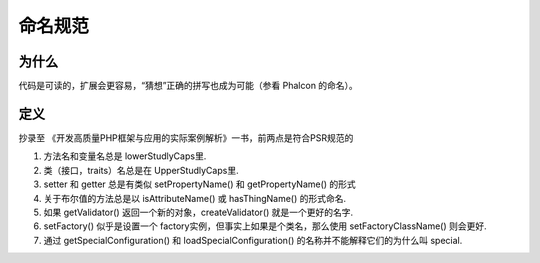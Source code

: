 命名规范
-----------

为什么
^^^^^^^^

代码是可读的，扩展会更容易，“猜想”正确的拼写也成为可能（参看 Phalcon 的命名）。

定义
^^^^^^^^

抄录至 《开发高质量PHP框架与应用的实际案例解析》一书，前两点是符合PSR规范的

#. 方法名和变量名总是 lowerStudlyCaps里.
#. 类（接口，traits）名总是在 UpperStudlyCaps里.
#. setter 和 getter 总是有类似 setPropertyName() 和 getPropertyName() 的形式
#. 关于布尔值的方法总是以 isAttributeName() 或 hasThingName() 的形式命名.
#. 如果 getValidator() 返回一个新的对象，createValidator() 就是一个更好的名字.
#. setFactory() 似乎是设置一个 factory实例，但事实上如果是个类名，那么使用 setFactoryClassName() 则会更好.
#. 通过 getSpecialConfiguration() 和 loadSpecialConfiguration() 的名称并不能解释它们的为什么叫 special.


